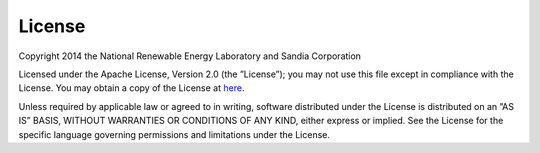 .. _license:

License
=======

Copyright 2014 the National Renewable Energy Laboratory and Sandia Corporation

Licensed under the Apache License, Version 2.0 (the ”License”); you may not use this file except in compliance with the License. You may obtain a copy of the License at `here <http://www.apache.org/licenses/LICENSE-2.0>`_.

Unless required by applicable law or agreed to in writing, software distributed under the License is distributed on an ”AS IS” BASIS, WITHOUT WARRANTIES OR CONDITIONS OF ANY KIND, either express or implied. See the License for the specific language governing permissions and limitations under the License.